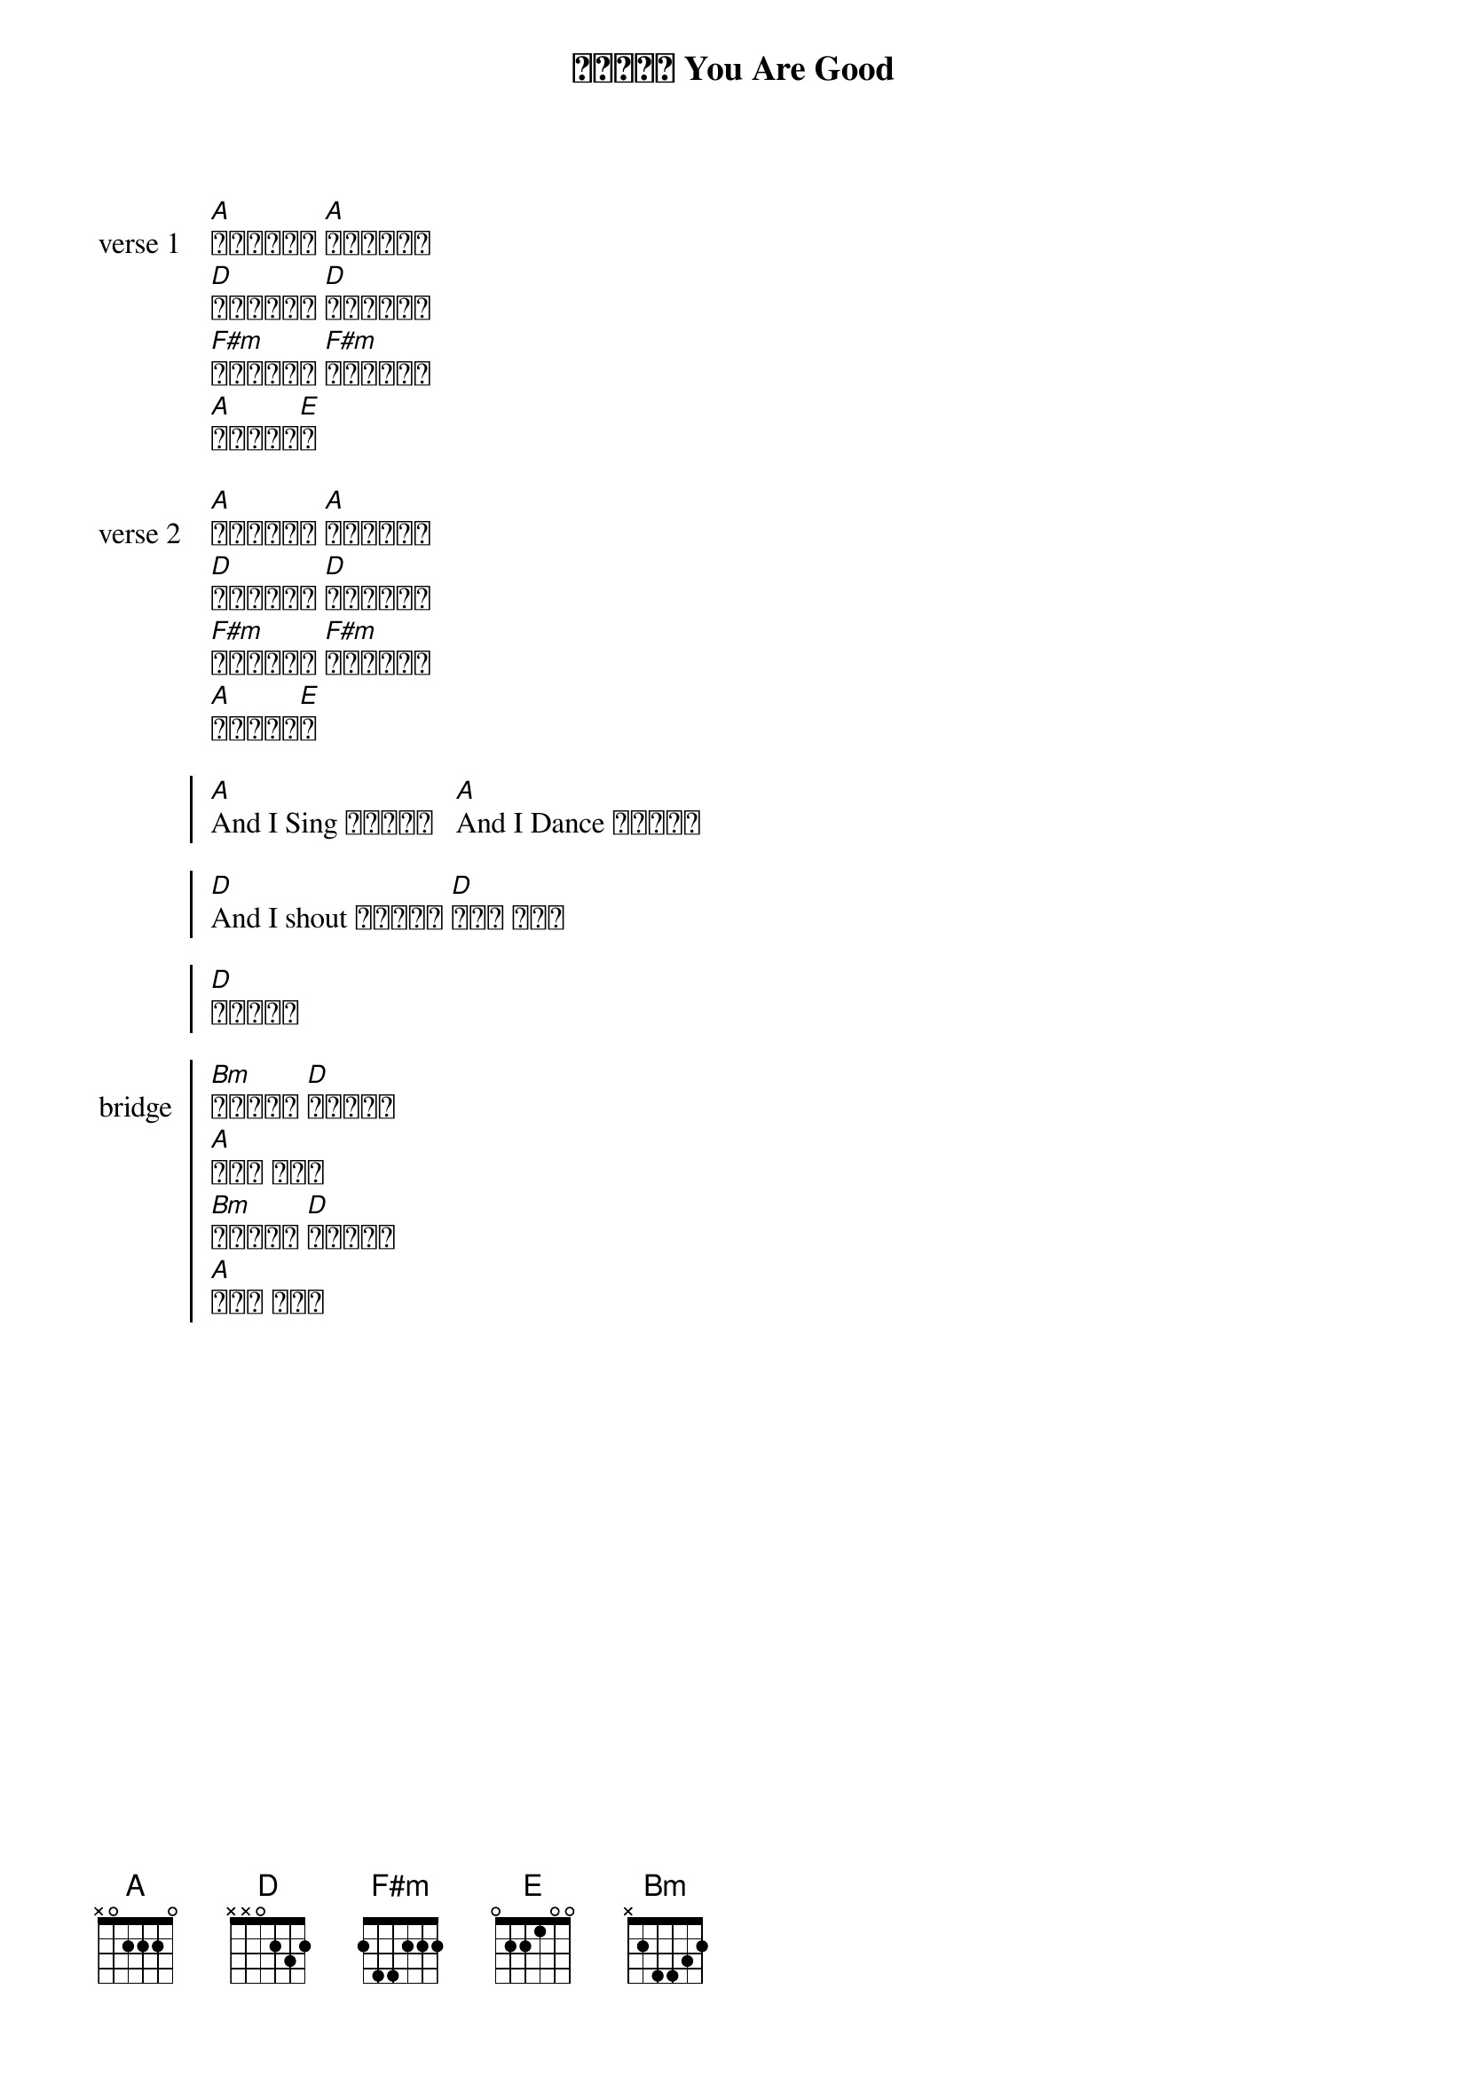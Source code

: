 {title: 因为你真好 You Are Good}
{key: A}
{time: 4/4}

{start_of_verse: verse 1}
[A]我站在山顶上 [A]大声呼喊宣告
[D]你良善无止尽 [D]永远不会停息
[F#m]你慈爱随着我 [F#m]充满我的生命
[A]你爱让我惊[E]奇
{end_of_verse}

{start_of_verse: verse 2}
[A]再没有任何人 [A]能够与你相比
[D]天地和深海洋 [D]都显明这真理
[F#m]在黑暗的时刻 [F#m]你如明亮辰星
[A]你爱让我惊[E]奇
{end_of_verse}

{soc}
[A]And I Sing 因为你真好   [A]And I Dance 因为你真好

[D]And I shout 因为你真好 [D]你真好 你真好

[D]你对我真好
{eoc}

{soc: bridge}
[Bm]我全心宣告 [D]让世界知道
[A]你真好 你真好
[Bm]晴天或雨天 [D]我都要赞美
[A]你真好 你真好
{eoc}